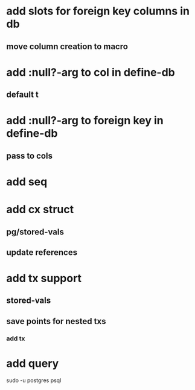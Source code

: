 * add slots for foreign key columns in db
** move column creation to macro
* add :null?-arg to col in define-db
** default t
* add :null?-arg to foreign key in define-db
** pass to cols
* add seq
* add cx struct
** pg/stored-vals
** update references
* add tx support
** stored-vals
** save points for nested txs
*** add *tx*
* add query

sudo -u postgres psql
